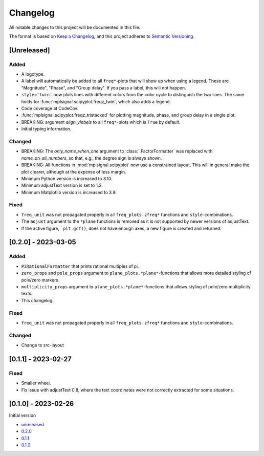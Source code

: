 Changelog
=========

All notable changes to this project will be documented in this file.

The format is based on `Keep a Changelog <https://keepachangelog.com/en/1.0.0/>`_,
and this project adheres to `Semantic Versioning <https://semver.org/spec/v2.0.0.html>`_.

[Unreleased]
------------

Added
^^^^^

- A logotype.
- A label will automatically be added to all ``freq*``-plots that will show up when
  using a legend. These are "Magnitude", "Phase", and "Group delay". If you pass a label,
  this will not happen.
- ``style='twin'`` now plots lines with different colors from the color cycle to
  distinguish the two lines. The same holds for :func:`mplsignal.scipyplot.freqz_twin`,
  which also adds a legend.
- Code coverage at CodeCov.
- :func:`mplsignal.scipyplot.freqz_tristacked` for plotting magnitude, phase, and group
  delay in a single plot.
- BREAKING: argument *align_ylabels* to all ``freq*``-plots which is ``True`` by default.
- Initial typing information.

Changed
^^^^^^^

- BREAKING: The *only_name_when_one* argument to :class:`.FactorFormatter` was replaced with
  *name_on_all_numbers*, so that, e.g., the degree sign is always shown.
- BREAKING: All functions in :mod:`mplsignal.scipyplot` now use a constrained layout. This
  will in general make the plot clearer, although at the expense of less margin.
- Minimum Python version is increased to 3.10.
- Minimum adjustText version is set to 1.3.
- Minimum Matplotlib version is increased to 3.9.

Fixed
^^^^^

- ``freq_unit`` was not propagated properly in all ``freq_plots.zfreq*`` functions and
  ``style``-combinations.
- The ``adjust`` argument to the ``*plane`` functions is removed as it is not supported by newer versions of adjustText.
- If the active figure, ```plt.gcf()``, does not have enough axes, a new figure is created and returned.

[0.2.0] - 2023-03-05
--------------------

Added
^^^^^

- ``PiRationalFormatter`` that prints rational multiples of pi.
- ``zero_props`` and ``pole_props`` argument to ``plane_plots.*plane*``-functions
  that allows more detailed styling of pole/zero markers.
- ``multiplicity_props`` argument to ``plane_plots.*plane*``-functions that allows
  styling of pole/zero multiplicity texts.
- This changelog.

Fixed
^^^^^

- ``freq_unit`` was not propagated properly in all ``freq_plots.zfreq*`` functions and
  ``style``-combinations.

Changed
^^^^^^^

- Change to src-layout

[0.1.1] - 2023-02-27
--------------------

Fixed
^^^^^

- Smaller wheel.
- Fix issue with adjustText 0.8, where the text coordinates were not correctly extracted
  for some situations.

[0.1.0] - 2023-02-26
--------------------

Initial version

- `unreleased <https://github.com/oscargus/mplsignal/compare/v0.2.0...HEAD>`_
- `0.2.0 <https://github.com/oscargus/mplsignal/compare/v0.1.1...v0.2.0>`_
- `0.1.1 <https://github.com/oscargus/mplsignal/compare/v0.1.0...v0.1.1>`_
- `0.1.0 <https://github.com/oscargus/mplsignal/releases/tag/v0.1.0>`_
